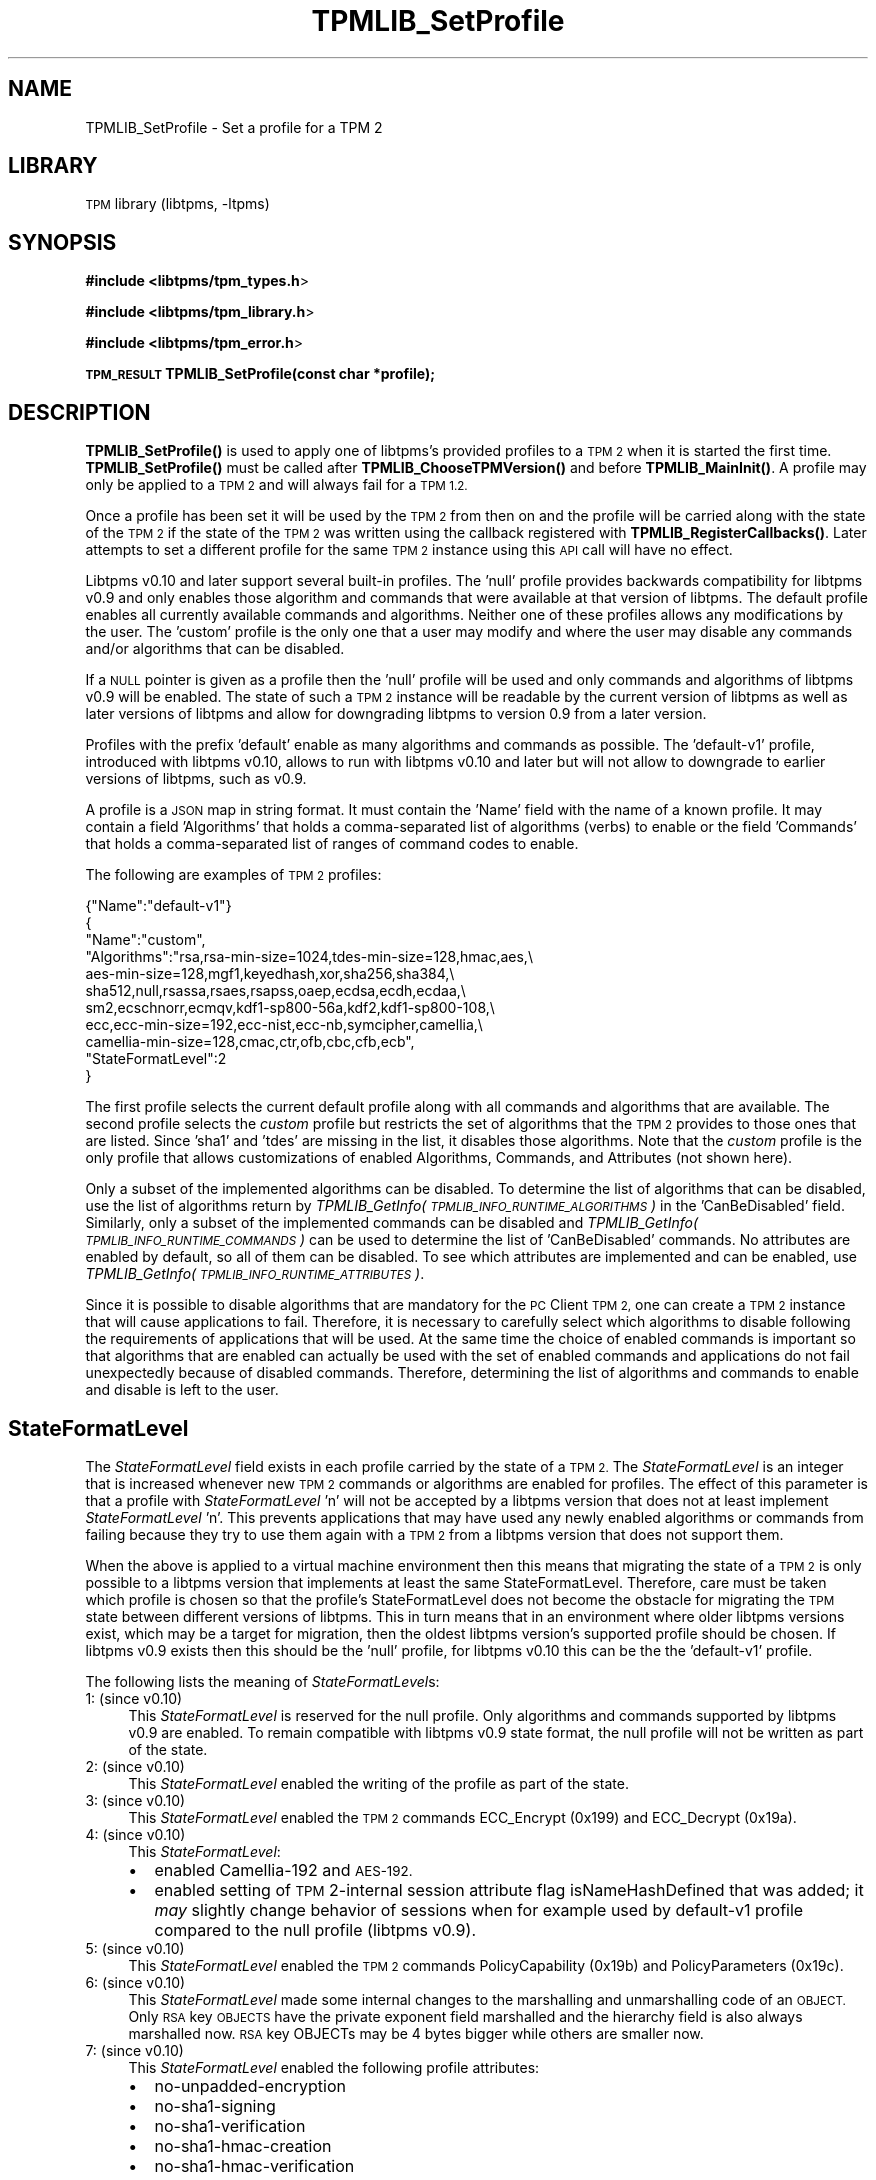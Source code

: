 .\" Automatically generated by Pod::Man 4.14 (Pod::Simple 3.42)
.\"
.\" Standard preamble:
.\" ========================================================================
.de Sp \" Vertical space (when we can't use .PP)
.if t .sp .5v
.if n .sp
..
.de Vb \" Begin verbatim text
.ft CW
.nf
.ne \\$1
..
.de Ve \" End verbatim text
.ft R
.fi
..
.\" Set up some character translations and predefined strings.  \*(-- will
.\" give an unbreakable dash, \*(PI will give pi, \*(L" will give a left
.\" double quote, and \*(R" will give a right double quote.  \*(C+ will
.\" give a nicer C++.  Capital omega is used to do unbreakable dashes and
.\" therefore won't be available.  \*(C` and \*(C' expand to `' in nroff,
.\" nothing in troff, for use with C<>.
.tr \(*W-
.ds C+ C\v'-.1v'\h'-1p'\s-2+\h'-1p'+\s0\v'.1v'\h'-1p'
.ie n \{\
.    ds -- \(*W-
.    ds PI pi
.    if (\n(.H=4u)&(1m=24u) .ds -- \(*W\h'-12u'\(*W\h'-12u'-\" diablo 10 pitch
.    if (\n(.H=4u)&(1m=20u) .ds -- \(*W\h'-12u'\(*W\h'-8u'-\"  diablo 12 pitch
.    ds L" ""
.    ds R" ""
.    ds C` ""
.    ds C' ""
'br\}
.el\{\
.    ds -- \|\(em\|
.    ds PI \(*p
.    ds L" ``
.    ds R" ''
.    ds C`
.    ds C'
'br\}
.\"
.\" Escape single quotes in literal strings from groff's Unicode transform.
.ie \n(.g .ds Aq \(aq
.el       .ds Aq '
.\"
.\" If the F register is >0, we'll generate index entries on stderr for
.\" titles (.TH), headers (.SH), subsections (.SS), items (.Ip), and index
.\" entries marked with X<> in POD.  Of course, you'll have to process the
.\" output yourself in some meaningful fashion.
.\"
.\" Avoid warning from groff about undefined register 'F'.
.de IX
..
.nr rF 0
.if \n(.g .if rF .nr rF 1
.if (\n(rF:(\n(.g==0)) \{\
.    if \nF \{\
.        de IX
.        tm Index:\\$1\t\\n%\t"\\$2"
..
.        if !\nF==2 \{\
.            nr % 0
.            nr F 2
.        \}
.    \}
.\}
.rr rF
.\"
.\" Accent mark definitions (@(#)ms.acc 1.5 88/02/08 SMI; from UCB 4.2).
.\" Fear.  Run.  Save yourself.  No user-serviceable parts.
.    \" fudge factors for nroff and troff
.if n \{\
.    ds #H 0
.    ds #V .8m
.    ds #F .3m
.    ds #[ \f1
.    ds #] \fP
.\}
.if t \{\
.    ds #H ((1u-(\\\\n(.fu%2u))*.13m)
.    ds #V .6m
.    ds #F 0
.    ds #[ \&
.    ds #] \&
.\}
.    \" simple accents for nroff and troff
.if n \{\
.    ds ' \&
.    ds ` \&
.    ds ^ \&
.    ds , \&
.    ds ~ ~
.    ds /
.\}
.if t \{\
.    ds ' \\k:\h'-(\\n(.wu*8/10-\*(#H)'\'\h"|\\n:u"
.    ds ` \\k:\h'-(\\n(.wu*8/10-\*(#H)'\`\h'|\\n:u'
.    ds ^ \\k:\h'-(\\n(.wu*10/11-\*(#H)'^\h'|\\n:u'
.    ds , \\k:\h'-(\\n(.wu*8/10)',\h'|\\n:u'
.    ds ~ \\k:\h'-(\\n(.wu-\*(#H-.1m)'~\h'|\\n:u'
.    ds / \\k:\h'-(\\n(.wu*8/10-\*(#H)'\z\(sl\h'|\\n:u'
.\}
.    \" troff and (daisy-wheel) nroff accents
.ds : \\k:\h'-(\\n(.wu*8/10-\*(#H+.1m+\*(#F)'\v'-\*(#V'\z.\h'.2m+\*(#F'.\h'|\\n:u'\v'\*(#V'
.ds 8 \h'\*(#H'\(*b\h'-\*(#H'
.ds o \\k:\h'-(\\n(.wu+\w'\(de'u-\*(#H)/2u'\v'-.3n'\*(#[\z\(de\v'.3n'\h'|\\n:u'\*(#]
.ds d- \h'\*(#H'\(pd\h'-\w'~'u'\v'-.25m'\f2\(hy\fP\v'.25m'\h'-\*(#H'
.ds D- D\\k:\h'-\w'D'u'\v'-.11m'\z\(hy\v'.11m'\h'|\\n:u'
.ds th \*(#[\v'.3m'\s+1I\s-1\v'-.3m'\h'-(\w'I'u*2/3)'\s-1o\s+1\*(#]
.ds Th \*(#[\s+2I\s-2\h'-\w'I'u*3/5'\v'-.3m'o\v'.3m'\*(#]
.ds ae a\h'-(\w'a'u*4/10)'e
.ds Ae A\h'-(\w'A'u*4/10)'E
.    \" corrections for vroff
.if v .ds ~ \\k:\h'-(\\n(.wu*9/10-\*(#H)'\s-2\u~\d\s+2\h'|\\n:u'
.if v .ds ^ \\k:\h'-(\\n(.wu*10/11-\*(#H)'\v'-.4m'^\v'.4m'\h'|\\n:u'
.    \" for low resolution devices (crt and lpr)
.if \n(.H>23 .if \n(.V>19 \
\{\
.    ds : e
.    ds 8 ss
.    ds o a
.    ds d- d\h'-1'\(ga
.    ds D- D\h'-1'\(hy
.    ds th \o'bp'
.    ds Th \o'LP'
.    ds ae ae
.    ds Ae AE
.\}
.rm #[ #] #H #V #F C
.\" ========================================================================
.\"
.IX Title "TPMLIB_SetProfile 3"
.TH TPMLIB_SetProfile 3 "2024-11-14" "libtpms" ""
.\" For nroff, turn off justification.  Always turn off hyphenation; it makes
.\" way too many mistakes in technical documents.
.if n .ad l
.nh
.SH "NAME"
TPMLIB_SetProfile  \- Set a profile for a TPM 2
.SH "LIBRARY"
.IX Header "LIBRARY"
\&\s-1TPM\s0 library (libtpms, \-ltpms)
.SH "SYNOPSIS"
.IX Header "SYNOPSIS"
\&\fB#include <libtpms/tpm_types.h\fR>
.PP
\&\fB#include <libtpms/tpm_library.h\fR>
.PP
\&\fB#include <libtpms/tpm_error.h\fR>
.PP
\&\fB\s-1TPM_RESULT\s0 TPMLIB_SetProfile(const char *profile);\fR
.SH "DESCRIPTION"
.IX Header "DESCRIPTION"
\&\fB\fBTPMLIB_SetProfile()\fB\fR is used to apply one of libtpms's provided profiles
to a \s-1TPM 2\s0 when it is started the first time. \fB\fBTPMLIB_SetProfile()\fB\fR must be
called after \fB\fBTPMLIB_ChooseTPMVersion()\fB\fR and before \fB\fBTPMLIB_MainInit()\fB\fR.
A profile may only be applied to a \s-1TPM 2\s0 and will always fail for a \s-1TPM 1.2.\s0
.PP
Once a profile has been set it will be used by the \s-1TPM 2\s0 from then on and
the profile will be carried along with the state of the \s-1TPM 2\s0 if the state
of the \s-1TPM 2\s0 was written using the callback registered with
\&\fB\fBTPMLIB_RegisterCallbacks()\fB\fR. Later attempts to set a different profile
for the same \s-1TPM 2\s0 instance using this \s-1API\s0 call will have no effect.
.PP
Libtpms v0.10 and later support several built-in profiles. The 'null' profile
provides backwards compatibility for libtpms v0.9 and only enables those
algorithm and commands that were available at that version of libtpms.
The default profile enables all currently available commands and algorithms.
Neither one of these profiles allows any modifications by the user. The
\&'custom' profile is the only one that a user may modify and where the user
may disable any commands and/or algorithms that can be disabled.
.PP
If a \s-1NULL\s0 pointer is given as a profile then the 'null' profile will be
used and only commands and algorithms of libtpms v0.9 will be enabled.
The state of such a \s-1TPM 2\s0 instance will be readable by the current version of
libtpms as well as later versions of libtpms and allow for downgrading
libtpms to version 0.9 from a later version.
.PP
Profiles with the prefix 'default' enable as many algorithms and commands
as possible. The 'default\-v1' profile, introduced with libtpms v0.10, allows
to run with libtpms v0.10 and later but will not allow to downgrade to
earlier versions of libtpms, such as v0.9.
.PP
A profile is a \s-1JSON\s0 map in string format. It must contain the 'Name'
field with the name of a known profile. It may contain a field
\&'Algorithms' that holds a comma-separated list of algorithms (verbs) to
enable or the field 'Commands' that holds a comma-separated list of ranges
of command codes to enable.
.PP
The following are examples of \s-1TPM 2\s0 profiles:
.PP
.Vb 1
\&     {"Name":"default\-v1"}
\&
\&     {
\&      "Name":"custom",
\&      "Algorithms":"rsa,rsa\-min\-size=1024,tdes\-min\-size=128,hmac,aes,\e
\&                    aes\-min\-size=128,mgf1,keyedhash,xor,sha256,sha384,\e
\&                    sha512,null,rsassa,rsaes,rsapss,oaep,ecdsa,ecdh,ecdaa,\e
\&                    sm2,ecschnorr,ecmqv,kdf1\-sp800\-56a,kdf2,kdf1\-sp800\-108,\e
\&                    ecc,ecc\-min\-size=192,ecc\-nist,ecc\-nb,symcipher,camellia,\e
\&                    camellia\-min\-size=128,cmac,ctr,ofb,cbc,cfb,ecb",
\&      "StateFormatLevel":2
\&     }
.Ve
.PP
The first profile selects the current default profile along with all
commands and algorithms that are available.
The second profile selects the \fIcustom\fR profile but restricts the
set of algorithms that the \s-1TPM 2\s0 provides to those ones that are listed.
Since 'sha1' and 'tdes' are missing in the list, it disables those algorithms.
Note that the \fIcustom\fR profile is the only profile that allows customizations
of enabled Algorithms, Commands, and Attributes (not shown here).
.PP
Only a subset of the implemented algorithms can be disabled. To determine
the list of algorithms that can be disabled, use the list of algorithms
return by \fITPMLIB_GetInfo(\s-1TPMLIB_INFO_RUNTIME_ALGORITHMS\s0)\fR in the
\&'CanBeDisabled' field. Similarly, only a subset of the implemented commands
can be disabled and \fITPMLIB_GetInfo(\s-1TPMLIB_INFO_RUNTIME_COMMANDS\s0)\fR can
be used to determine the list of 'CanBeDisabled' commands. No
attributes are enabled by default, so all of them can be disabled.
To see which attributes are implemented and can be enabled, use
\&\fITPMLIB_GetInfo(\s-1TPMLIB_INFO_RUNTIME_ATTRIBUTES\s0)\fR.
.PP
Since it is possible to disable algorithms that are mandatory for the
\&\s-1PC\s0 Client \s-1TPM 2,\s0 one can create a \s-1TPM 2\s0 instance that will cause
applications to fail. Therefore, it is necessary to carefully select which
algorithms to disable following the requirements of applications that will
be used. At the same time the choice of enabled commands is important
so that algorithms that are enabled can actually be used with the set
of enabled commands and applications do not fail unexpectedly because of
disabled commands. Therefore, determining the list of algorithms and
commands to enable and disable is left to the user.
.SH "StateFormatLevel"
.IX Header "StateFormatLevel"
The \fIStateFormatLevel\fR field exists in each profile carried by the
state of a \s-1TPM 2.\s0 The \fIStateFormatLevel\fR is an integer that is increased
whenever new \s-1TPM 2\s0 commands or algorithms are enabled for profiles. The effect
of this parameter is that a profile with \fIStateFormatLevel\fR 'n' will not be
accepted by a libtpms version that does not at least implement
\&\fIStateFormatLevel\fR 'n'. This prevents applications that may have used any newly
enabled algorithms or commands from failing because they try to use them
again with a \s-1TPM 2\s0 from a libtpms version that does not support them.
.PP
When the above is applied to a virtual machine environment then this means that
migrating the state of a \s-1TPM 2\s0 is only possible to a libtpms version that
implements at least the same StateFormatLevel. Therefore, care must be taken
which profile is chosen so that the profile's StateFormatLevel does not
become the obstacle for migrating the \s-1TPM\s0 state between different versions
of libtpms. This in turn means that in an environment where older libtpms
versions exist, which may be a target for migration, then the oldest
libtpms version's supported profile should be chosen. If libtpms v0.9
exists then this should be the 'null' profile, for libtpms v0.10 this can
be the the 'default\-v1' profile.
.PP
The following lists the meaning of \fIStateFormatLevel\fRs:
.IP "1: (since v0.10)" 4
.IX Item "1: (since v0.10)"
This \fIStateFormatLevel\fR is reserved for the null profile. Only algorithms
and commands supported by libtpms v0.9 are enabled. To remain compatible
with libtpms v0.9 state format, the null profile will not be written as part
of the state.
.IP "2: (since v0.10)" 4
.IX Item "2: (since v0.10)"
This \fIStateFormatLevel\fR enabled the writing of the profile as part of the
state.
.IP "3: (since v0.10)" 4
.IX Item "3: (since v0.10)"
This \fIStateFormatLevel\fR enabled the \s-1TPM 2\s0 commands ECC_Encrypt (0x199) and
ECC_Decrypt (0x19a).
.IP "4: (since v0.10)" 4
.IX Item "4: (since v0.10)"
This \fIStateFormatLevel\fR:
.RS 4
.IP "\(bu" 2
enabled Camellia\-192 and \s-1AES\-192.\s0
.IP "\(bu" 2
enabled setting of \s-1TPM\s0 2\-internal session attribute flag
isNameHashDefined that was added; it \fImay\fR slightly change behavior
of sessions when for example used by default\-v1 profile compared to
the null profile (libtpms v0.9).
.RE
.RS 4
.RE
.IP "5: (since v0.10)" 4
.IX Item "5: (since v0.10)"
This \fIStateFormatLevel\fR enabled the \s-1TPM 2\s0 commands PolicyCapability (0x19b)
and PolicyParameters (0x19c).
.IP "6: (since v0.10)" 4
.IX Item "6: (since v0.10)"
This \fIStateFormatLevel\fR made some internal changes to the marshalling and
unmarshalling code of an \s-1OBJECT.\s0 Only \s-1RSA\s0 key \s-1OBJECTS\s0 have the private
exponent field marshalled and the hierarchy field is also always marshalled
now. \s-1RSA\s0 key OBJECTs may be 4 bytes bigger while others are smaller now.
.IP "7: (since v0.10)" 4
.IX Item "7: (since v0.10)"
This \fIStateFormatLevel\fR enabled the following profile attributes:
.RS 4
.IP "\(bu" 2
no-unpadded-encryption
.IP "\(bu" 2
no\-sha1\-signing
.IP "\(bu" 2
no\-sha1\-verification
.IP "\(bu" 2
no\-sha1\-hmac\-creation
.IP "\(bu" 2
no\-sha1\-hmac\-verification
.IP "\(bu" 2
no\-sha1\-hmac
.IP "\(bu" 2
fips-host
.IP "\(bu" 2
drbg-continous-test
.IP "\(bu" 2
pct
.IP "\(bu" 2
no-ecc-key-derivation
.RE
.RS 4
.RE
.PP
A user may specify the \fIStateFormatLevel\fR when using the \fIcustom\fR profile.
In this case the given \fIStateFormatLevel\fR serves as the maximum
\&\fIStateFormatLevel\fR that the given algorithms and commands may require
(e.g., '2' would not allow to enable the command ECC_Encrypt, which
requires '3') or allows to enable key sizes, such as \s-1AES\-192,\s0 when for
example \fIStateFormatLevel\fR '4' is given. If \fIStateFormatLevel\fR '3'
is given then \s-1AES\-192\s0 will not be enabled.
.SH "Attributes"
.IX Header "Attributes"
A profile may have the \fIAttributes\fR key which is similar to \fIAlgorithms\fR or
\&\fICommands\fR. The following is a list of supported verbs:
.IP "\fBno-unpadded-encryption\fR: (since v0.10)" 4
.IX Item "no-unpadded-encryption: (since v0.10)"
.RS 4
.PD 0
.IP "\(bu" 2
.PD
Prevents unpadded (raw) \s-1RSA\s0 encryption and decryption
.RE
.RS 4
.RE
.IP "\fBno\-sha1\-signing\fR: (since v0.10)" 4
.IX Item "no-sha1-signing: (since v0.10)"
.RS 4
.PD 0
.IP "\(bu" 2
.PD
Prevents signature generation with a \s-1SHA1\s0 with \s-1RSA\s0 and \s-1ECC\s0
algorithms
.RE
.RS 4
.RE
.IP "\fBno\-sha1\-verification\fR: (since v0.10)" 4
.IX Item "no-sha1-verification: (since v0.10)"
.RS 4
.PD 0
.IP "\(bu" 2
.PD
Prevents signature verification with a \s-1SHA1\s0 digest with \s-1RSA\s0 and \s-1ECC\s0
algorithms
.RE
.RS 4
.RE
.IP "\fBno\-sha1\-hmac\-creation\fR: (since v0.10)" 4
.IX Item "no-sha1-hmac-creation: (since v0.10)"
.RS 4
.PD 0
.IP "\(bu" 2
.PD
Prevents creation of an \s-1HMAC\s0 using \s-1SHA1\s0
.RE
.RS 4
.RE
.IP "\fBno\-sha1\-hmac\-verification\fR: (since v0.10)" 4
.IX Item "no-sha1-hmac-verification: (since v0.10)"
.RS 4
.PD 0
.IP "\(bu" 2
.PD
Prevents verification of an \s-1HMAC\s0 using \s-1SHA1\s0
.RE
.RS 4
.RE
.IP "\fBno\-sha1\-hmac\fR: (since v0.10)" 4
.IX Item "no-sha1-hmac: (since v0.10)"
.RS 4
.PD 0
.IP "\(bu" 2
.PD
Prevents creation and verification of an \s-1HMAC\s0 using \s-1SHA1\s0
.RE
.RS 4
.RE
.IP "\fBfips-host\fR: (since v0.10)" 4
.IX Item "fips-host: (since v0.10)"
.RS 4
.PD 0
.IP "\(bu" 2
.PD
Prevents unpadded (raw) \s-1RSA\s0 encryption and decryption
.IP "\(bu" 2
Prevents signature generation with a \s-1SHA1\s0 with \s-1RSA\s0 and \s-1ECC\s0
algorithms
.IP "\(bu" 2
Prevents signature verification with a \s-1SHA1\s0 digest with \s-1RSA\s0 and \s-1ECC\s0
algorithms
.RE
.RS 4
.Sp
By adding this verb to the \fIAttributes\fR a \s-1TPM 2\s0 can be run on a FIPS-enabled
host where the OpenSSL crypto library may restrict crypto algorithms as shown
above (reference is \s-1RHEL 9.4+,\s0 but varies by distro). Note that usage of this
verb does not make a \s-1TPM 2\s0 instance compliant with \s-1FIPS\-140.\s0 Also see the
section on '\s-1FIPS\s0 mode on the host'.
.RE
.IP "\fBdrbg-continous-test\fR: (since v0.10)" 4
.IX Item "drbg-continous-test: (since v0.10)"
.RS 4
.PD 0
.IP "\(bu" 2
.PD
Turns on continuous testing of the \s-1DRBG\s0
.RE
.RS 4
.RE
.IP "\fBpct\fR: (since v0.10)" 4
.IX Item "pct: (since v0.10)"
.RS 4
.PD 0
.IP "\(bu" 2
.PD
Turns on pairwise consistency test (pct) for \s-1RSA\s0 keys and \s-1EC\s0 signing
keys
.RE
.RS 4
.RE
.IP "\fBno-ecc-key-derivation\fR: (since v0.10)" 4
.IX Item "no-ecc-key-derivation: (since v0.10)"
.RS 4
.PD 0
.IP "\(bu" 2
.PD
Prevent \s-1ECC\s0 key derivation
.RE
.RS 4
.RE
.SH "FIPS mode on the host"
.IX Header "FIPS mode on the host"
If \s-1FIPS\s0 mode is enabled on a host (reference is \s-1RHEL 9.4+\s0) then the OpenSSL
crypto library will not be able to use certain algorithms. In this case the
following list of verbs should be omitted from a profile to avoid either
selftest failures or having to disable \s-1FIPS\s0 mode in the OpenSSL instance.
.IP "\(bu" 2
camellia, camellia-min-size
.IP "\(bu" 2
tdes, tdes-min-size
.IP "\(bu" 2
rsaes
.IP "\(bu" 2
ecc\-nist\-p192
.IP "\(bu" 2
ecc-bn, ecc\-bn\-p256, ecc\-bn\-p638
.IP "\(bu" 2
ecc\-sm2\-p256
.PP
A profile should contain the following verbs for minimum key sizes:
.IP "\(bu" 2
rsa\-min\-size=2048
.IP "\(bu" 2
ecc\-min\-size=224
.SH "ERRORS"
.IX Header "ERRORS"
.IP "\fB\s-1TPM_SUCCESS\s0\fR" 4
.IX Item "TPM_SUCCESS"
The function completed successfully.
.IP "\fB\s-1TPM_FAIL\s0\fR" 4
.IX Item "TPM_FAIL"
A failure occurred. This may be due to a badly formatted \s-1JSON\s0 profile,
a missing field in the \s-1JSON\s0 profile, an unknown verb in the \s-1JSON\s0 profile,
or an out of memory error. The log file may show the reason for the
failure.
.Sp
A \s-1TPM 1.2\s0 cannot have a profile applied and will always respond with
this error code.
.PP
For a complete list of \s-1TPM\s0 error codes please consult the include file
\&\fBlibtpms/tpm_error.h\fR
.SH "EXAMPLE"
.IX Header "EXAMPLE"
.Vb 1
\& #include <stdio.h>
\&
\& #include <libtpms/tpm_types.h>
\& #include <libtpms/tpm_library.h>
\& #include <libtpms/tpm_error.h>
\&
\& int main(void) {
\&     TPM_RESULT res;
\&     unsigned char *respbuffer = NULL;
\&     uint32_t resp_size = 0;
\&     uint32_t respbufsize = 0;
\&     unsigned char *command;
\&     uint32_t command_size;
\&
\&     [...]
\&
\&     if (TPMLIB_ChooseTPMVersion(TPMLIB_TPM_VERSION_2) != TPM_SUCCESS) {
\&         fprintf(stderr, "Could not choose a TPM 2.\en");
\&         return 1;
\&     }
\&
\&     if (TPMLIB_SetProfile(NULL) != TPM_SUCCESS) {
\&         fprintf(stderr, "Could not set the profile.\en");
\&         return 1;
\&     }
\&
\&     if (TPMLIB_MainInit() != TPM_SUCCESS) {
\&         fprintf(stderr, "Could not start the TPM.\en");
\&         return 1;
\&     }
\&
\&     [...]
\&     /* build TPM command */
\&     [...]
\&
\&     res = TPMLIB_Process(&respbuffer, &resp_size,
\&                          &respbufsize,
\&                          command, command_size);
\&     [...]
\&
\&     TPMLIB_Terminate();
\&
\&     return 0;
\& }
.Ve
.SH "SEE ALSO"
.IX Header "SEE ALSO"
\&\fBTPMLIB_ChooseTPMVersion\fR, \fBTPMLIB_RegisterCallbacks\fR(3), \fBTPMLIB_GetInfo\fR(3)
